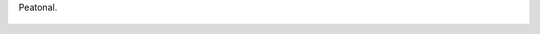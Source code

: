 Peatonal.

.. figure:: 200809251253523_3426132759.thumbnail.jpg
  :target: 200809251253523_3426132759.jpg
